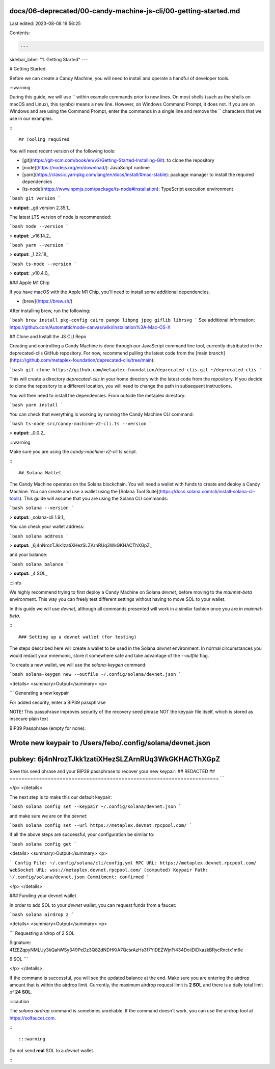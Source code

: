 docs/06-deprecated/00-candy-machine-js-cli/00-getting-started.md
================================================================

Last edited: 2023-08-08 19:56:25

Contents:

.. code-block:: md

    ---
sidebar_label: "1. Getting Started"
---

# Getting Started

Before we can create a Candy Machine, you will need to install and operate a handful of developer tools.

:::warning

During this guide, we will use `\` within example commands prior to new lines. On most shells (such as the shells on macOS and Linux), this symbol means a new line. However, on Windows Command Prompt, it does not. If you are on Windows and are using the Command Prompt, enter the commands in a single line and remove the `\` characters that we use in our examples. 

:::

## Tooling required

You will need recent version of the following tools:

- [git](https://git-scm.com/book/en/v2/Getting-Started-Installing-Git): to clone the repository
- [node](https://nodejs.org/en/download/): JavaScript runtime
- [yarn](https://classic.yarnpkg.com/lang/en/docs/install/#mac-stable): package manager to install the required dependencies
- [ts-node](https://www.npmjs.com/package/ts-node#installation): TypeScript execution environment

```bash
git version
```

> **output:** _git version 2.35.1_

The latest LTS version of node is recommended:

```bash
node --version
```

> **output:** _v16.14.2_

```bash
yarn --version
```

> **output:** _1.22.18_

```bash
ts-node --version
```

> **output:** _v10.4.0_

### Apple M1 Chip

If you have macOS with the Apple M1 Chip, you'll need to install some additional dependencies.

- [brew](https://brew.sh/)

After installing brew, run the following: 

```bash
brew install pkg-config cairo pango libpng jpeg giflib librsvg
```
See additional information: https://github.com/Automattic/node-canvas/wiki/Installation%3A-Mac-OS-X

## Clone and Install the JS CLI Repo

Creating and controlling a Candy Machine is done through our JavaScript command line tool, currently distributed in the deprecated-clis GitHub repository. For now, recommend pulling the latest code from the [main branch](https://github.com/metaplex-foundation/deprecated-clis/tree/main):

```bash
git clone https://github.com/metaplex-foundation/deprecated-clis.git ~/deprecated-clis
```

This will create a directory `deprecated-clis` in your home directory with the latest code from the repository. If you decide to clone the repository to a different location, you will need to change the path in subsequent instructions.

You will then need to install the dependencies. From outside the metaplex directory:

```bash
yarn install
```

You can check that everything is working by running the Candy Machine CLI command:

```bash
ts-node src/candy-machine-v2-cli.ts --version
```

> **output:** _0.0.2_

:::warning

Make sure you are using the `candy-machine-v2-cli.ts` script.

:::

## Solana Wallet

The Candy Machine operates on the Solana blockchain. You will need a wallet with funds to create and deploy a Candy Machine. You can create and use a wallet using the [Solana Tool Suite](https://docs.solana.com/cli/install-solana-cli-tools). This guide will assume that you are using the Solana CLI commands:

```bash
solana --version
```

> **output:** _solana-cli 1.9.1_

You can check your wallet address:

```bash
solana address
```

> **output:** _6j4nNrozTJkk1zatiXHezSLZArnRUq3WkGKHACThXGpZ_

and your balance:

```bash
solana balance
```

> **output:** _4 SOL_

:::info

We highly recommend trying to first deploy a Candy Machine on Solana `devnet`, before moving to the `mainnet-beta` environment. This way you can freely test different settings without having to move SOL to your wallet.

In this guide we will use `devnet`, although all commands presented will work in a similar fashion once you are in `mainnet-beta`.

:::

### Setting up a devnet wallet (for testing)

The steps described here will create a wallet to be used in the Solana `devnet` environment. In normal circumstances you would redact your mnemonic, store it somewhere safe and take advantage of the `--outfile` flag.

To create a new wallet, we will use the `solana-keygen` command:

```bash
solana-keygen new --outfile ~/.config/solana/devnet.json
```

<details>
<summary>Output</summary>
<p>

```
Generating a new keypair

For added security, enter a BIP39 passphrase

NOTE! This passphrase improves security of the recovery seed phrase NOT the
keypair file itself, which is stored as insecure plain text

BIP39 Passphrase (empty for none):

Wrote new keypair to /Users/febo/.config/solana/devnet.json
=======================================================================
pubkey: 6j4nNrozTJkk1zatiXHezSLZArnRUq3WkGKHACThXGpZ
=======================================================================
Save this seed phrase and your BIP39 passphrase to recover your new keypair:
## REDACTED ##
=======================================================================
```

</p>
</details>

The next step is to make this our default keypair:

```bash
solana config set --keypair ~/.config/solana/devnet.json
```

and make sure we are on the `devnet`:

```bash
solana config set --url https://metaplex.devnet.rpcpool.com/
```

If all the above steps are successful, your configuration be similar to:

```bash
solana config get
```

<details>
<summary>Output</summary>
<p>

```
Config File: ~/.config/solana/cli/config.yml
RPC URL: https://metaplex.devnet.rpcpool.com/
WebSocket URL: wss://metaplex.devnet.rpcpool.com/ (computed)
Keypair Path: ~/.config/solana/devnet.json
Commitment: confirmed
```

</p>
</details>

### Funding your devnet wallet

In order to add SOL to your `devnet` wallet, you can request funds from a faucet:

```bash
solana airdrop 2
```

<details>
<summary>Output</summary>
<p>

```
Requesting airdrop of 2 SOL

Signature: 41ZEZqpyNMLUy3kQahWSy349PeDz3Q82dNDHKiA7QcsrAzHs3f7YiDEZWjnFi434DoiiDiDkazkBRycRnctx1m6e

6 SOL
```

</p>
</details>

If the command is successful, you will see the updated balance at the end. Make sure you are entering the airdrop amount that is within the airdrop limit. Currently, the maximum airdrop request limit is **2 SOL** and there is a daily total limit of **24 SOL**.

:::caution

The `solana airdrop` command is sometimes unreliable. If the command doesn't work, you can use the airdrop tool at https://solfaucet.com.

:::

:::warning

Do not send **real** SOL to a `devnet` wallet.

:::


